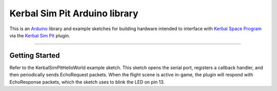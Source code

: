 Kerbal Sim Pit Arduino library
==============================

This is an Arduino_ library and example sketches for building hardware
intended to interface with `Kerbal Space Program`_ via the `Kerbal
Sim Pit`_ plugin.

-----

Getting Started
---------------

Refer to the KerbalSimPitHelloWorld example sketch. This sketch opens the
serial port, registers a callback handler, and then periodically sends
EchoRequest packets. When the flight scene is active in-game, the plugin
will respond with EchoResponse packets, which the sketch uses to blink
the LED on pin 13.

.. _Arduino: https://www.arduino.cc/
.. _Kerbal Space Program: https://kerbalspaceprogram.com/
.. _Kerbal Sim Pit: https://bitbucket.org/pjhardy/kerbalsimpit
